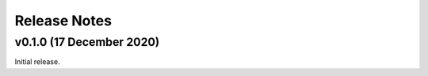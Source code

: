 .. _release_notes:

Release Notes
=============

v0.1.0 (17 December 2020)
-------------------------

Initial release.
